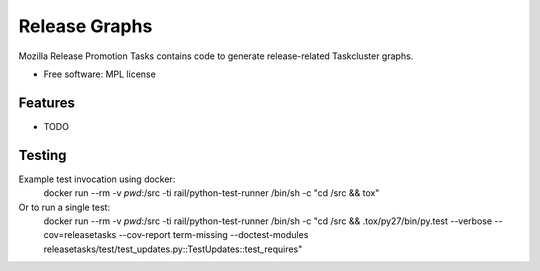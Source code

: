 ===============================
Release Graphs
===============================

Mozilla Release Promotion Tasks contains code to generate release-related Taskcluster graphs.

* Free software: MPL license

Features
--------

* TODO

Testing
-------

Example test invocation using docker:
  docker run --rm -v `pwd`:/src -ti rail/python-test-runner /bin/sh -c "cd /src && tox"

Or to run a single test:
  docker run --rm -v `pwd`:/src -ti rail/python-test-runner /bin/sh -c "cd /src && .tox/py27/bin/py.test --verbose --cov=releasetasks --cov-report term-missing --doctest-modules releasetasks/test/test_updates.py::TestUpdates::test_requires"
